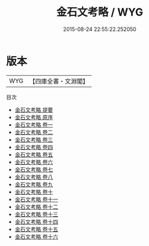 #+TITLE: 金石文考略 / WYG
#+DATE: 2015-08-24 22:55:22.252050
* 版本
 |       WYG|【四庫全書・文淵閣】|
目次
 - [[file:KR2n0042_000.txt::000-1a][金石文考略 提要]]
 - [[file:KR2n0042_000.txt::000-3a][金石文考略 原序]]
 - [[file:KR2n0042_001.txt::001-1a][金石文考略 卷一]]
 - [[file:KR2n0042_002.txt::002-1a][金石文考略 卷二]]
 - [[file:KR2n0042_003.txt::003-1a][金石文考略 卷三]]
 - [[file:KR2n0042_004.txt::004-1a][金石文考略 卷四]]
 - [[file:KR2n0042_005.txt::005-1a][金石文考略 卷五]]
 - [[file:KR2n0042_006.txt::006-1a][金石文考略 卷六]]
 - [[file:KR2n0042_007.txt::007-1a][金石文考略 卷七]]
 - [[file:KR2n0042_008.txt::008-1a][金石文考略 卷八]]
 - [[file:KR2n0042_009.txt::009-1a][金石文考略 卷九]]
 - [[file:KR2n0042_010.txt::010-1a][金石文考略 卷十]]
 - [[file:KR2n0042_011.txt::011-1a][金石文考略 卷十一]]
 - [[file:KR2n0042_012.txt::012-1a][金石文考略 卷十二]]
 - [[file:KR2n0042_013.txt::013-1a][金石文考略 卷十三]]
 - [[file:KR2n0042_014.txt::014-1a][金石文考略 卷十四]]
 - [[file:KR2n0042_015.txt::015-1a][金石文考略 卷十五]]
 - [[file:KR2n0042_016.txt::016-1a][金石文考略 卷十六]]
